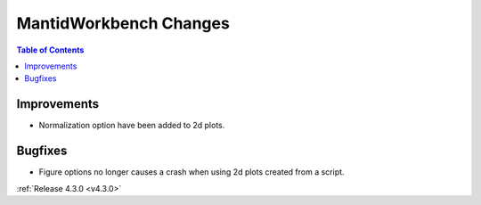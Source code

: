 =======================
MantidWorkbench Changes
=======================

.. contents:: Table of Contents
   :local:

Improvements
############

- Normalization option have been added to 2d plots.

Bugfixes
########

- Figure options no longer causes a crash when using 2d plots created from a script.

:ref:`Release 4.3.0 <v4.3.0>`